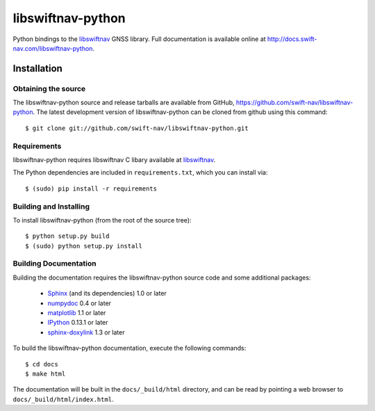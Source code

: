 ==================
libswiftnav-python
==================

Python bindings to the `libswiftnav
<http://github.com/swift-nav/libswiftnav>`_ GNSS library. Full
documentation is available online at
http://docs.swift-nav.com/libswiftnav-python.

Installation
============

Obtaining the source
--------------------

The libswiftnav-python source and release tarballs are available from
GitHub, https://github.com/swift-nav/libswiftnav-python. The latest
development version of libswiftnav-python can be cloned from github
using this command::

   $ git clone git://github.com/swift-nav/libswiftnav-python.git

Requirements
--------------------

libswiftnav-python requires libswiftnav C libary available at
`libswiftnav <https://github.com/swift-nav/libswiftnav>`_.

The Python dependencies are included in ``requirements.txt``, which
you can install via::

    $ (sudo) pip install -r requirements

Building and Installing
-----------------------

To install libswiftnav-python (from the root of the source tree)::

    $ python setup.py build
    $ (sudo) python setup.py install

Building Documentation
----------------------

Building the documentation requires the libswiftnav-python source code
and some additional packages:

    - `Sphinx <http://sphinx.pocoo.org>`_ (and its dependencies) 1.0 or later
    - `numpydoc <http://pypi.python.org/pypi/numpydoc>`_ 0.4 or later
    - `matplotlib <http://matplotlib.org/>`_ 1.1 or later
    - `IPython <http://ipython.org/>`_ 0.13.1 or later
    - `sphinx-doxylink <http://pypi.python.org/pypi/sphinxcontrib-doxylink>`_
      1.3 or later

To build the libswiftnav-python documentation, execute the following commands::

    $ cd docs
    $ make html

The documentation will be built in the ``docs/_build/html`` directory, and can
be read by pointing a web browser to ``docs/_build/html/index.html``.
